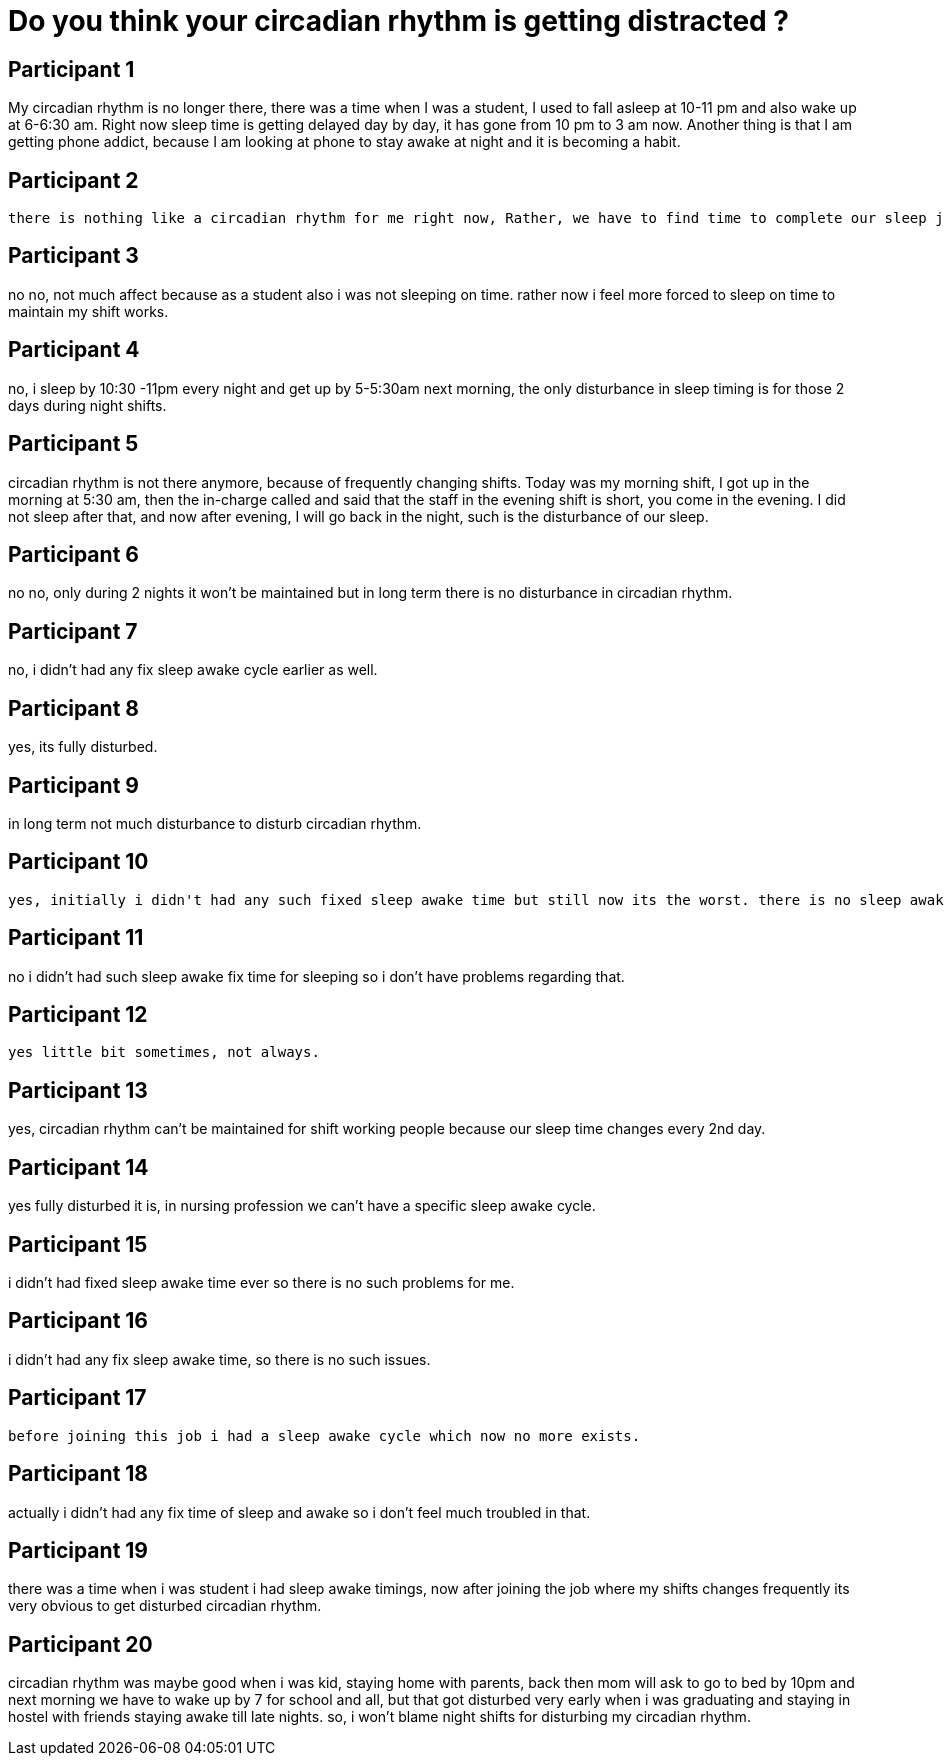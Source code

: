 = Do you think your circadian rhythm is getting distracted ?

== Participant 1
My circadian rhythm is no longer there, there was a time when I was a student, I used to fall asleep at 10-11 pm and also wake up at 6-6:30 am. Right now sleep time is getting delayed day by day, it has gone from 10 pm to 3 am now. Another thing is that I am getting phone addict, because I am looking at phone to stay awake at night and it is becoming a habit.

== Participant 2
 there is nothing like a circadian rhythm for me right now, Rather, we have to find time to complete our sleep just by looking at the clock.

== Participant 3
no no, not much affect because as a student also i was not sleeping on time. rather now i feel more forced to sleep on time to maintain my shift works.

== Participant 4
no, i sleep by 10:30 -11pm every night and get up by 5-5:30am next morning, the only disturbance in sleep timing is for those 2 days during night shifts. 

== Participant 5
circadian rhythm is not there anymore, because of frequently changing shifts. Today was my morning shift, I got up in the morning at 5:30 am, then the in-charge called and said that the staff in the evening shift is short, you come in the evening. I did not sleep after that, and now after evening, I will go back in the night, such is the disturbance of our sleep.

== Participant 6
no no, only during 2 nights it won't be maintained but in long term there is no disturbance in circadian rhythm.

== Participant 7
no, i didn't had any fix sleep awake cycle earlier as well.

== Participant 8
yes, its fully disturbed.

== Participant 9
in long term not much disturbance to disturb circadian rhythm.

== Participant 10
 yes, initially i didn't had any such fixed sleep awake time but still now its the worst. there is no sleep awake cycle, i only sleep by looking at the watch to maintain shift timing.

== Participant 11
no i didn't had such sleep awake fix time for sleeping so i don't have problems regarding that.

== Participant 12
 yes little bit sometimes, not always.

== Participant 13
yes, circadian rhythm can't be maintained for shift working people because our sleep time changes every 2nd day.

== Participant 14
yes fully disturbed it is, in nursing profession we can't have a specific sleep awake cycle.

== Participant 15
i didn't had fixed sleep awake time ever so there is no such problems for me.

== Participant 16
i didn't had any fix sleep awake time, so there is no such issues.

== Participant 17
 before joining this job i had a sleep awake cycle which now no more exists.

== Participant 18
actually i didn't had any fix time of sleep and awake so i don't feel much troubled in that.

== Participant 19
there was a time when i was student i had sleep awake timings, now after joining the job where my shifts changes frequently its very obvious to get disturbed circadian rhythm.

== Participant 20
circadian rhythm was maybe good when i was kid, staying home with parents, back then mom will ask to go to bed by 10pm and next morning we have to wake up by 7 for school and all, but that got disturbed very early when i was graduating and staying in hostel with friends staying awake till late nights. so, i won't blame night shifts for disturbing my circadian rhythm.